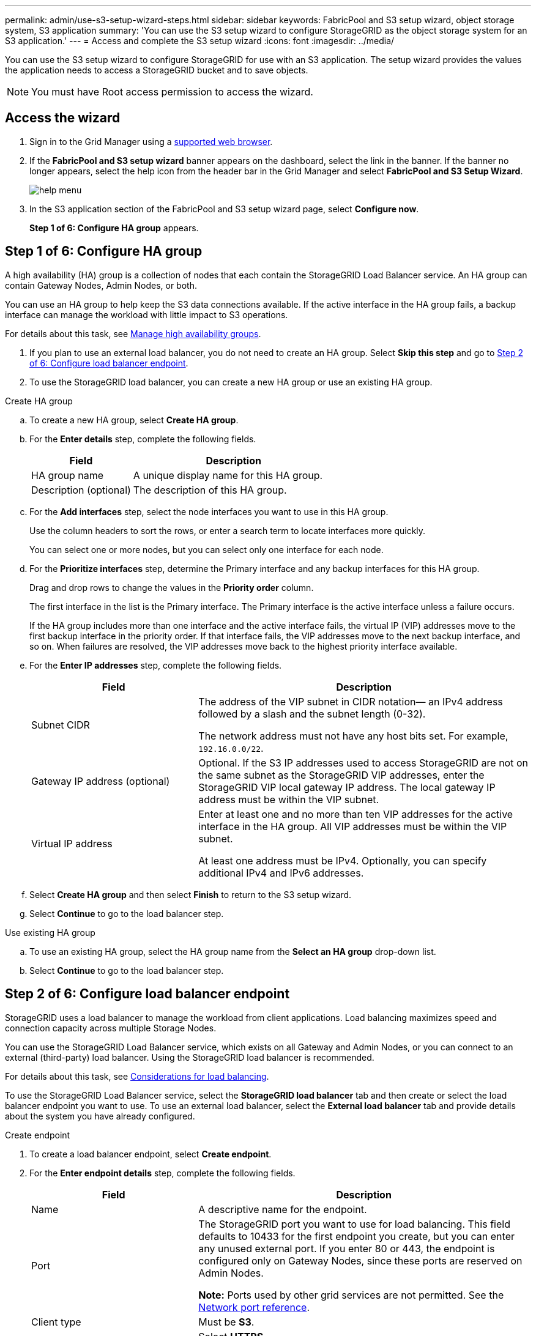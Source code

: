 ---
permalink: admin/use-s3-setup-wizard-steps.html
sidebar: sidebar
keywords: FabricPool and S3 setup wizard, object storage system, S3 application
summary: 'You can use the S3 setup wizard to configure StorageGRID as the object storage system for an S3 application.'
---
= Access and complete the S3 setup wizard
:icons: font
:imagesdir: ../media/

[.lead]
You can use the S3 setup wizard to configure StorageGRID for use with an S3 application. The setup wizard provides the values the application needs to access a StorageGRID bucket and to save objects.

NOTE: You must have Root access permission to access the wizard.

== Access the wizard

. Sign in to the Grid Manager using a xref:../admin/web-browser-requirements.adoc[supported web browser].

. If the *FabricPool and S3 setup wizard* banner appears on the dashboard, select the link in the banner. If the banner no longer appears, select the help icon from the header bar in the Grid Manager and select *FabricPool and S3 Setup Wizard*.
+
image::../media/help_menu.png[help menu]
. In the S3 application section of the FabricPool and S3 setup wizard page, select *Configure now*.
+
*Step 1 of 6: Configure HA group* appears.

== Step 1 of 6: Configure HA group
A high availability (HA) group is a collection of nodes that each contain the StorageGRID Load Balancer service. An HA group can contain Gateway Nodes, Admin Nodes, or both.

You can use an HA group to help keep the S3 data connections available. If the active interface in the HA group fails, a backup interface can manage the workload with little impact to S3 operations.

For details about this task, see xref:../admin/managing-high-availability-groups.adoc[Manage high availability groups].

. If you plan to use an external load balancer, you do not need to create an HA group. Select *Skip this step* and go to <<Step 2 of 6: Configure load balancer endpoint>>.

. To use the StorageGRID load balancer, you can create a new HA group or use an existing HA group.


// start tabbed area

[role="tabbed-block"]
====

.Create HA group
--

.. To create a new HA group, select *Create HA group*.

.. For the *Enter details* step, complete the following fields.
+
[cols="1a,2a" options="header"]
|===
| Field| Description

|HA group name
|A unique display name for this HA group.

|Description (optional)
|The description of this HA group.

|===

.. For the *Add interfaces* step, select the node interfaces you want to use in this HA group.
+
Use the column headers to sort the rows, or enter a search term to locate interfaces more quickly.
+ 
You can select one or more nodes, but you can select only one interface for each node.

.. For the *Prioritize interfaces* step, determine the Primary interface and any backup interfaces for this HA group.
+
Drag and drop rows to change the values in the *Priority order* column.
+
The first interface in the list is the Primary interface. The Primary interface is the active interface unless a failure occurs.
+
If the HA group includes more than one interface and the active interface fails, the virtual IP (VIP) addresses move to the first backup interface in the priority order. If that interface fails, the VIP addresses move to the next backup interface, and so on. When failures are resolved, the VIP addresses move back to the highest priority interface available.

.. For the *Enter IP addresses* step, complete the following fields.
+
[cols="1a,2a" options="header"]
|===
| Field| Description

|Subnet CIDR
|The address of the VIP subnet in CIDR notation&#8212; an IPv4 address followed by a slash and the subnet length (0-32). 

The network address must not have any host bits set. For example, `192.16.0.0/22`.

|Gateway IP address (optional)
|Optional. If the S3 IP addresses used to access StorageGRID are not on the same subnet as the StorageGRID VIP addresses, enter the StorageGRID VIP local gateway IP address. The local gateway IP address must be within the VIP subnet.

|Virtual IP address
|Enter at least one and no more than ten VIP addresses for the active interface in the HA group. All VIP addresses must be within the VIP subnet.

At least one address must be IPv4. Optionally, you can specify additional IPv4 and IPv6 addresses.

|===

.. Select *Create HA group* and then select *Finish* to return to the S3 setup wizard.
.. Select *Continue* to go to the load balancer step.
--

.Use existing HA group
--
.. To use an existing HA group, select the HA group name from the *Select an HA group* drop-down list. 
.. Select *Continue* to go to the load balancer step. 
--
====

// end tabbed area


== Step 2 of 6: Configure load balancer endpoint

StorageGRID uses a load balancer to manage the workload from client applications. Load balancing maximizes speed and connection capacity across multiple Storage Nodes.

You can use the StorageGRID Load Balancer service, which exists on all Gateway and Admin Nodes, or you can connect to an external (third-party) load balancer. Using the StorageGRID load balancer is recommended.

For details about this task, see xref:../admin/managing-load-balancing.adoc[Considerations for load balancing].

To use the StorageGRID Load Balancer service, select the *StorageGRID load balancer* tab and then create or select the load balancer endpoint you want to use. To use an external load balancer, select the *External load balancer* tab and provide details about the system you have already configured. 

[role="tabbed-block"]
====

.Create endpoint
--

. To create a load balancer endpoint, select *Create endpoint*.
. For the *Enter endpoint details* step, complete the following fields.
+
[cols="1a,2a" options="header"]
|===
|Field| Description

|Name
|A descriptive name for the endpoint.

|Port
|The StorageGRID port you want to use for load balancing. This field defaults to 10433 for the first endpoint you create, but you can enter any unused external port. If you enter 80 or 443, the endpoint is configured only on Gateway Nodes, since these ports are reserved on Admin Nodes.

*Note:* Ports used by other grid services are not permitted. See the 
xref:../network/network-port-reference.adoc[Network port reference].

|Client type
|Must be *S3*.

|Network protocol
|Select *HTTPS*.

*Note*: Communicating with StorageGRID without TLS encryption is supported but not recommended.

|===

. For the *Select binding mode* step, specify the binding mode. The binding mode controls how the endpoint is accessed&#8212;using any IP address or using specific IP addresses and network interfaces.
+
[cols="1a,2a" options="header"]
|===
|Option| Description

|Global
|Clients can access the endpoint using the IP address of any Gateway Node or Admin Node, or the virtual IP (VIP) address of any HA group. This is the default and recommended setting.

|Node interfaces
|Clients can only access the endpoint using the IP address of a selected node and network interface.

|HA groups VIPs
|Clients can only access the endpoint using a VIP address of an HA group. Use this selection only if you require much higher levels of isolation of workloads.

|===

. For the Tenant access step, select one of the following:
+
[cols="1a,2a" options="header"]
|===
|Field	
|Description

|Allow all tenants (default)

|All tenant accounts can use this endpoint to access their buckets.

|Allow selected tenants

|Only the selected tenant accounts can use this endpoint to access their buckets.

|Block selected tenants

|The selected tenant accounts cannot use this endpoint to access their buckets. All other tenants can use this endpoint.
|===

. For the *Attach certificate* step, select one of the following:
+
[cols="1a,2a" options="header"]
|===
|Field| Description

|Upload certificate (recommended)
|Use this option to upload a CA-signed server certificate, certificate private key, and optional CA bundle.

|Generate certificate
|Use this option to generate a self-signed certificate. See xref:../admin/configuring-load-balancer-endpoints.adoc[Configure load balancer endpoints] for details of what to enter.

|Use StorageGRID S3 and Swift certificate
|Use this option only if you have already uploaded or generated a custom version of the StorageGRID global certificate. See xref:../admin/configuring-custom-server-certificate-for-storage-node-or-clb.adoc[Configure S3 and Swift API certificates] for details. 

|===

. Select *Finish* to return to the S3 setup wizard.

. Select *Continue* to go to the tenant and bucket step. 

NOTE: Changes to an endpoint certificate can take up to 15 minutes to be applied to all nodes.
--

.Use the existing load balancer endpoint
--
. To use an existing endpoint, select its name from the *Select a load balancer endpoint* drop-down list. 
. Select *Continue* to go to the tenant and bucket step. 
--


.Use an external load balancer
--

. To use an external load balancer, complete the following fields.
+
[cols="1a,2a" options="header"]
|===
| Field| Description

|FQDN
|The fully qualified domain name (FQDN) of the external load balancer.

|Port
|The port number that the S3 application will use to connect to the external load balancer.

|Certificate
|Copy the server certificate for the external load balancer and paste it into this field.

|===

. Select *Continue* to go to the tenant and bucket step. 

--
====

// end tabbed area


== Step 3 of 6: Create tenant and bucket

A tenant is an entity that can use S3 applications to store and retrieve objects in StorageGRID. Each tenant has its own users, access keys, buckets, objects, and a specific set of capabilities. You must create a StorageGRID tenant before you can create the bucket that the S3 application will use. 

A bucket is a container used to store a tenant's objects and object metadata. Although some tenants might have many buckets, the wizard lets you create only one tenant and one bucket. You can use the Tenant Manager later to add any additional buckets you need.

You can create a new tenant for this S3 application to use. Optionally, you can also create a bucket for the new tenant. Finally, you can allow the wizard to create the S3 access keys for the tenant's root user.

For details about this task, see xref:../admin/creating-tenant-account.adoc[Create tenant account] and 
xref:../tenant/creating-s3-bucket.adoc[Create S3 bucket].

// start tabbed area

To create a new tenant and bucket (optional):

. Select *Create tenant*.

. Enter the following tenant details:
+

[cols="1a,2a" options="header"]

|===
| Field| Description

|*Name*
|The name for the tenant account. For example, `S3 tenant`. 

|*Description* (optional)
|A description that helps you identify the tenant.

|*Client type*
|This field is disabled. Client must be *S3*.

|*Storage quota* (optional)
|If you want this tenant to have a storage quota, enter a numerical value for the quota and select the correct units (GB, TB, or PB).

|===

+
. For the *Select permission* step, select the appropriate permissions for the tenant. Some of these permissions have additional requirements. For details, see the online help for each permission.
+
* Allow platform services
* Use own identity source (selectable only if SSO is not being used)
* Allow S3 select (see xref:manage-s3-select-for-tenant-accounts.adoc[Manage S3 Select for tenant accounts])
 
. Define root access for the tenant account, based on whether your StorageGRID system uses xref:../admin/using-identity-federation.adoc[identity federation], xref:../admin/configuring-sso.adoc[single sign-on (SSO)], or both. 
+
[cols="1a,2a" options="header"]
|===
| Option 
| Do this

|If identity federation is not enabled 
|Specify the password to use when signing into the tenant as the local root user.

|If identity federation is enabled
|Select an existing federated group to have Root access permission for the tenant.

Optionally specify the password to use when signing in to the tenant as the local root user.

|If both identity federation and single sign-on (SSO) are enabled
|Select an existing federated group to have Root access permission for the tenant. No local users can sign in.

|===
+

. If you want the wizard to create the access key ID and secret access key for the root user, select *Create root user S3 access key automatically*. 
+

IMPORTANT: Select this option if the only user for the tenant will be the root user. If other users will use this tenant, use Tenant Manager to configure keys and permissions.
+


. Create a bucket for the tenant's objects.

.. For *Bucket name*, enter the name of the bucket that the S3 application will use. For example, `S3-bucket`.
+
IMPORTANT: You cannot change the bucket name after creating the bucket.

.. Select the *Region* for this bucket.
+
Use the default region (us-east-1) unless you expect to use ILM in the future to filter objects based on the bucket's region.
+

.. Select *Enable object versioning* if you want to store each version of each object in this bucket. 

.. Use *Create tenant only* to just create a tenant, else select *Create tenant and bucket* and go to the download data step.

== Step 4 of 6: Download S3 settings

In the download data step, you can download the access key file (if generated by the wizard) and the configuration values file and save them in a safe location. 

. If you had selected *Create root user S3 access key automatically* during tenant creation, select *Download access keys* to download the credentials details: tenant account name, access key ID, and secret access key.

. Select *Download configuration values* to download settings for the load balancer endpoint, tenant, bucket, and the root user.

. Select *Continue* to go to the ILM rule step.

== Step 5 of 6: Review ILM rule and ILM policy for S3

Information lifecycle management (ILM) rules control the placement, duration, and ingest behavior of all objects in your StorageGRID system.

For details about this step, see xref:../ilm/access-create-ilm-rule-wizard.adoc[Create ILM rule] and xref:../ilm/creating-ilm-policy.adoc[Create ILM policy: Overview].

The ILM policy included with StorageGRID makes two replicated copies of all objects. This policy is in effect until you create a new proposed policy and activate it.

. Review the information in the Set ILM rule and ILM policy step to learn about creating a rule, creating a new policy, and simulating and activating that policy. 

. Select the checkbox to indicate that you understand what to do next.

. Select *Continue* to go to *Summary*.

== Step 6 of 6: Review summary 

. Review the summary and the next steps.
. Select *Finish*.
+

. Configure the S3 application using the file you downloaded from StorageGRID or the values you obtained manually.